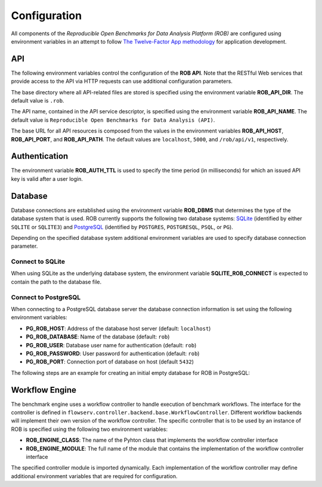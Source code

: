 =============
Configuration
=============


All components of the *Reproducible Open Benchmarks for Data Analysis Platform (ROB)* are configured using environment variables in an attempt to follow `The Twelve-Factor App methodology <https://12factor.net/>`_ for application development.


---
API
---

The following environment variables control the configuration of the **ROB API**. Note that the RESTful Web services that provide access to the API via HTTP requests can use additional configuration parameters.

The base directory where all API-related files are stored is specified using  the environment variable **ROB_API_DIR**. The default value is ``.rob``.

The API name, contained in the API service descriptor, is specified using the environment variable **ROB_API_NAME**. The default value is ``Reproducible Open Benchmarks for Data Analysis (API)``.

The base URL for all API resources is composed from the values in the environment variables **ROB_API_HOST**, **ROB_API_PORT**, and **ROB_API_PATH**. The default values are ``localhost``, ``5000``, and ``/rob/api/v1``, respectively.


--------------
Authentication
--------------

The environment variable **ROB_AUTH_TTL** is used to specify the time period (in milliseconds) for which an issued API key is valid after a user login.


--------
Database
--------

Database connections are established using the environment variable **ROB_DBMS**  that determines the type of the database system that is used. ROB currently supports the following two database systems: `SQLite <https://sqlite.org/index.html>`_ (identified by either ``SQLITE`` or ``SQLITE3``) and `PostgreSQL <https://www.postgresql.org/>`_ (identified by ``POSTGRES``, ``POSTGRESQL``, ``PSQL``, or ``PG``).

Depending on the specified database system additional environment variables are used to specify database connection parameter.


Connect to SQLite
-----------------

When using SQLite as the underlying database system, the environment variable **SQLITE_ROB_CONNECT** is expected to contain the path to the database file.


Connect to PostgreSQL
---------------------

When connecting to a PostgreSQL database server the database connection information is set using the following environment variables:

- **PG_ROB_HOST**: Address of the database host server (default: ``localhost``)
- **PG_ROB_DATABASE**: Name of the database (default: ``rob``)
- **PG_ROB_USER**: Database user name for authentication (default: ``rob``)
- **PG_ROB_PASSWORD**: User password for authentication (default: ``rob``)
- **PG_ROB_PORT**: Connection port of database on host (default ``5432``)


The following steps are an example for creating an initial empty database for ROB in PostgreSQL:

.. code-block:: bash
    # Login as user postgres and connect to the (local) database server
    sudo su - postgres
    psql -U postgres


.. code-block:: sql
    -- Create user rob with password rob
    CREATE USER rob;
    ALTER USER ds3 WITH PASSWORD 'rob';
    -- Create an empty database with owner rob
    CREATE DATABASE rob WITH OWNER rob;


---------------
Workflow Engine
---------------

The benchmark engine uses a workflow controller to handle execution of benchmark workflows. The interface for the controller is defined in ``flowserv.controller.backend.base.WorkflowController``. Different workflow backends will implement their own version of the workflow controller. The specific controller that is to be used by an instance of ROB is specified using the following two environment variables:

- **ROB_ENGINE_CLASS**: The name of the Pyhton class that implements the workflow controller interface
- **ROB_ENGINE_MODULE**: The full name of the module that contains the implementation of the workflow controller interface

The specified controller module is imported dynamically. Each implementation of the workflow controller may define additional environment variables that are required for configuration.
